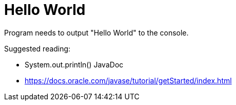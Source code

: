# Hello World

Program needs to output "Hello World" to the console.

Suggested reading:

* System.out.println() JavaDoc
* https://docs.oracle.com/javase/tutorial/getStarted/index.html
